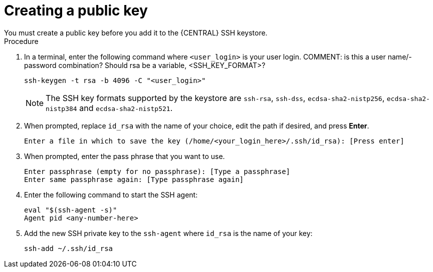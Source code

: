 [id='ssh-key-create_proc']
= Creating a public key
You must create a public key before you add it to the {CENTRAL} SSH keystore.

.Procedure
. In a terminal, enter the following command where `<user_login>` is your user login.
COMMENT: is this a user name/-password combination? Should rsa be a variable, <SSH_KEY_FORMAT>?
+
[source]
----
ssh-keygen -t rsa -b 4096 -C "<user_login>"
----
+
[NOTE]
====
The SSH key formats supported by the keystore are `ssh-rsa`, `ssh-dss`, `ecdsa-sha2-nistp256`, `ecdsa-sha2-nistp384` and `ecdsa-sha2-nistp521`.
====

. When prompted, replace `id_rsa` with the name of your choice, edit the path if desired, and press *Enter*.
[source,shell]
Enter a file in which to save the key (/home/<your_login_here>/.ssh/id_rsa): [Press enter]

. When prompted, enter the pass phrase that you want to use.
[source,shell]
Enter passphrase (empty for no passphrase): [Type a passphrase]
Enter same passphrase again: [Type passphrase again]

. Enter the following command to start the SSH agent:
[source,shell]
eval "$(ssh-agent -s)"
Agent pid <any-number-here>

. Add the new SSH private key to the `ssh-agent` where `id_rsa` is the name of your key:
[source,shell]
ssh-add ~/.ssh/id_rsa